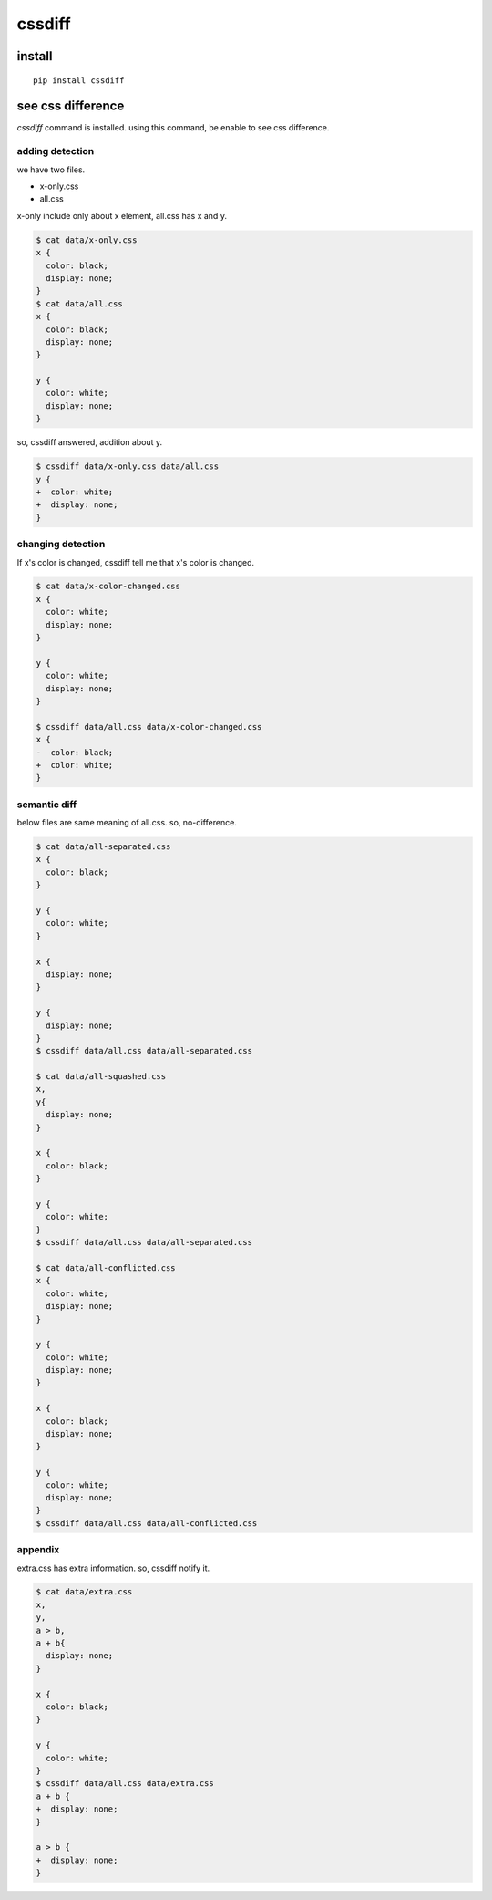 cssdiff
========================================

install
----------------------------------------

::

  pip install cssdiff

see css difference
----------------------------------------

`cssdiff` command is installed. using this command, be enable to see css difference.

adding detection
^^^^^^^^^^^^^^^^^^^^^^^^^^^^^^^^^^^^^^^^
we have two files.

- x-only.css
- all.css

x-only include only about x element, all.css has x and y.

.. code-block:: bash

  $ cat data/x-only.css
  x {
    color: black;
    display: none;
  }
  $ cat data/all.css
  x {
    color: black;
    display: none;
  }

  y {
    color: white;
    display: none;
  }

so, cssdiff answered, addition about y.

.. code-block:: bash

  $ cssdiff data/x-only.css data/all.css
  y {
  +  color: white;
  +  display: none;
  }

changing detection
^^^^^^^^^^^^^^^^^^^^^^^^^^^^^^^^^^^^^^^^

If x's color is changed, cssdiff tell me that x's color is changed.

.. code-block:: bash

  $ cat data/x-color-changed.css
  x {
    color: white;
    display: none;
  }

  y {
    color: white;
    display: none;
  }

  $ cssdiff data/all.css data/x-color-changed.css
  x {
  -  color: black;
  +  color: white;
  }

semantic diff
^^^^^^^^^^^^^^^^^^^^^^^^^^^^^^^^^^^^^^^^

below files are same meaning of all.css. so, no-difference.

.. code-block:: bash

  $ cat data/all-separated.css
  x {
    color: black;
  }

  y {
    color: white;
  }

  x {
    display: none;
  }

  y {
    display: none;
  }
  $ cssdiff data/all.css data/all-separated.css

  $ cat data/all-squashed.css
  x,
  y{
    display: none;
  }

  x {
    color: black;
  }

  y {
    color: white;
  }
  $ cssdiff data/all.css data/all-separated.css

  $ cat data/all-conflicted.css
  x {
    color: white;
    display: none;
  }

  y {
    color: white;
    display: none;
  }

  x {
    color: black;
    display: none;
  }

  y {
    color: white;
    display: none;
  }
  $ cssdiff data/all.css data/all-conflicted.css


appendix
^^^^^^^^^^^^^^^^^^^^^^^^^^^^^^^^^^^^^^^^

extra.css has extra information. so, cssdiff notify it.

.. code-block:: bash

  $ cat data/extra.css
  x,
  y,
  a > b,
  a + b{
    display: none;
  }

  x {
    color: black;
  }

  y {
    color: white;
  }
  $ cssdiff data/all.css data/extra.css
  a + b {
  +  display: none;
  }

  a > b {
  +  display: none;
  }

